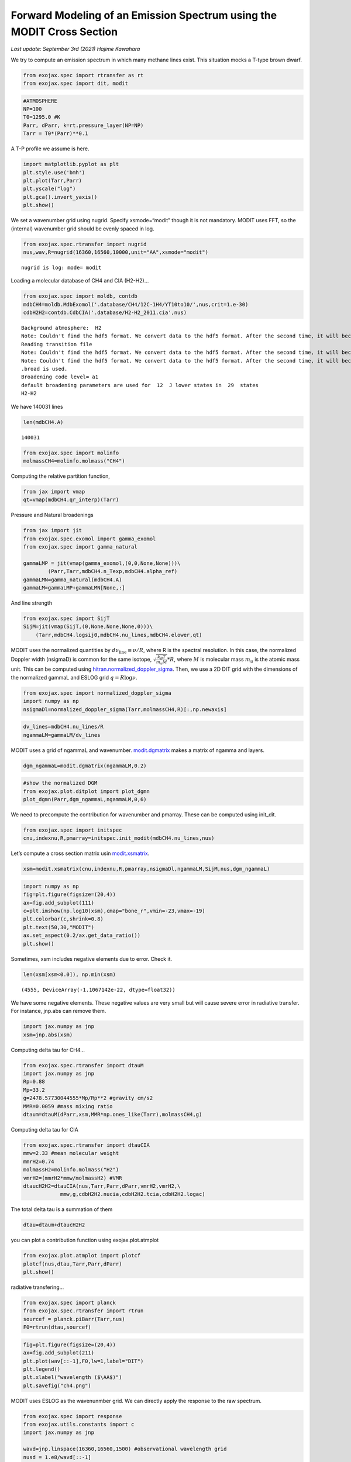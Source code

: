 Forward Modeling of an Emission Spectrum using the MODIT Cross Section
======================================================================

*Last update: September 3rd (2021) Hajime Kawahara*

We try to compute an emission spectrum in which many methane lines
exist. This situation mocks a T-type brown dwarf.

.. code:: ipython3

    from exojax.spec import rtransfer as rt
    from exojax.spec import dit, modit

.. code:: ipython3

    #ATMOSPHERE                                                                     
    NP=100
    T0=1295.0 #K
    Parr, dParr, k=rt.pressure_layer(NP=NP)
    Tarr = T0*(Parr)**0.1

A T-P profile we assume is here.

.. code:: ipython3

    import matplotlib.pyplot as plt
    plt.style.use('bmh')
    plt.plot(Tarr,Parr)
    plt.yscale("log")
    plt.gca().invert_yaxis()
    plt.show()



.. image:: MODITch4/output_5_0.png


We set a wavenumber grid using nugrid. Specify xsmode=“modit” though it
is not mandatory. MODIT uses FFT, so the (internal) wavenumber grid
should be evenly spaced in log.

.. code:: ipython3

    from exojax.spec.rtransfer import nugrid
    nus,wav,R=nugrid(16360,16560,10000,unit="AA",xsmode="modit")


.. parsed-literal::

    nugrid is log: mode= modit


Loading a molecular database of CH4 and CIA (H2-H2)…

.. code:: ipython3

    from exojax.spec import moldb, contdb
    mdbCH4=moldb.MdbExomol('.database/CH4/12C-1H4/YT10to10/',nus,crit=1.e-30)
    cdbH2H2=contdb.CdbCIA('.database/H2-H2_2011.cia',nus)


.. parsed-literal::

    Background atmosphere:  H2
    Note: Couldn't find the hdf5 format. We convert data to the hdf5 format. After the second time, it will become much faster.
    Reading transition file
    Note: Couldn't find the hdf5 format. We convert data to the hdf5 format. After the second time, it will become much faster.
    Note: Couldn't find the hdf5 format. We convert data to the hdf5 format. After the second time, it will become much faster.
    .broad is used.
    Broadening code level= a1
    default broadening parameters are used for  12  J lower states in  29  states
    H2-H2


We have 140031 lines

.. code:: ipython3

    len(mdbCH4.A)




.. parsed-literal::

    140031



.. code:: ipython3

    from exojax.spec import molinfo
    molmassCH4=molinfo.molmass("CH4")

Computing the relative partition function,

.. code:: ipython3

    from jax import vmap
    qt=vmap(mdbCH4.qr_interp)(Tarr)

Pressure and Natural broadenings

.. code:: ipython3

    from jax import jit
    from exojax.spec.exomol import gamma_exomol
    from exojax.spec import gamma_natural
    
    gammaLMP = jit(vmap(gamma_exomol,(0,0,None,None)))\
            (Parr,Tarr,mdbCH4.n_Texp,mdbCH4.alpha_ref)
    gammaLMN=gamma_natural(mdbCH4.A)
    gammaLM=gammaLMP+gammaLMN[None,:]

And line strength

.. code:: ipython3

    from exojax.spec import SijT
    SijM=jit(vmap(SijT,(0,None,None,None,0)))\
        (Tarr,mdbCH4.logsij0,mdbCH4.nu_lines,mdbCH4.elower,qt)

MODIT uses the normalized quantities by
:math:`d \nu_\mathrm{line} \equiv \nu/R`,
where R is the
spectral resolution. In this case, the normalized Doppler width
(nsigmaD) is common for the same isotope,
:math:`\sqrt{\frac{k_B T}{m_u M}}*R`,
where
:math:`M`
is molecular mass
:math:`m_u`
is the atomic mass unit.
This can be computed using `hitran.normalized_doppler_sigma <../exojax/exojax.spec.html#exojax.spec.hitran.normalized_doppler_sigma>`_. Then, we use a 2D DIT grid
with the dimensions of the normalized gammaL and ESLOG grid
:math:`q = R \log{\nu}`.

.. code:: ipython3

    from exojax.spec import normalized_doppler_sigma
    import numpy as np
    nsigmaDl=normalized_doppler_sigma(Tarr,molmassCH4,R)[:,np.newaxis]

.. code:: ipython3

    dv_lines=mdbCH4.nu_lines/R
    ngammaLM=gammaLM/dv_lines

MODIT uses a grid of ngammaL and wavenumber. `modit.dgmatrix <../exojax/exojax.spec.html#exojax.spec.modit.dgmatrix>`_ makes a matrix of ngamma and layers.

.. code:: ipython3

    dgm_ngammaL=modit.dgmatrix(ngammaLM,0.2)

.. code:: ipython3

    #show the normalized DGM
    from exojax.plot.ditplot import plot_dgmn
    plot_dgmn(Parr,dgm_ngammaL,ngammaLM,0,6)

.. image:: MODITch4/output_24_1.png


We need to precompute the contribution for wavenumber and pmarray. These
can be computed using init_dit.

.. code:: ipython3

    from exojax.spec import initspec 
    cnu,indexnu,R,pmarray=initspec.init_modit(mdbCH4.nu_lines,nus)

Let’s compute a cross section matrix usin `modit.xsmatrix <../exojax/exojax.spec.html#exojax.spec.modit.xsmatrix>`_.

.. code:: ipython3

    xsm=modit.xsmatrix(cnu,indexnu,R,pmarray,nsigmaDl,ngammaLM,SijM,nus,dgm_ngammaL)

.. code:: ipython3

    import numpy as np
    fig=plt.figure(figsize=(20,4))
    ax=fig.add_subplot(111)
    c=plt.imshow(np.log10(xsm),cmap="bone_r",vmin=-23,vmax=-19)
    plt.colorbar(c,shrink=0.8)
    plt.text(50,30,"MODIT")
    ax.set_aspect(0.2/ax.get_data_ratio())
    plt.show()


.. image:: MODITch4/output_29_1.png


Sometimes, xsm includes negative elements due to error. Check it.

.. code:: ipython3

    len(xsm[xsm<0.0]), np.min(xsm)



.. parsed-literal::

    (4555, DeviceArray(-1.1067142e-22, dtype=float32))

We have some negative elements. These negative values are very small but will cause severe error in radiative transfer. For instance, jnp.abs can remove them.

.. code:: ipython3

    import jax.numpy as jnp
    xsm=jnp.abs(xsm)

Computing delta tau for CH4...

.. code:: ipython3

    from exojax.spec.rtransfer import dtauM
    import jax.numpy as jnp
    Rp=0.88
    Mp=33.2
    g=2478.57730044555*Mp/Rp**2 #gravity cm/s2
    MMR=0.0059 #mass mixing ratio
    dtaum=dtauM(dParr,xsm,MMR*np.ones_like(Tarr),molmassCH4,g)

Computing delta tau for CIA

.. code:: ipython3

    from exojax.spec.rtransfer import dtauCIA
    mmw=2.33 #mean molecular weight
    mmrH2=0.74
    molmassH2=molinfo.molmass("H2")
    vmrH2=(mmrH2*mmw/molmassH2) #VMR
    dtaucH2H2=dtauCIA(nus,Tarr,Parr,dParr,vmrH2,vmrH2,\
                mmw,g,cdbH2H2.nucia,cdbH2H2.tcia,cdbH2H2.logac)

The total delta tau is a summation of them

.. code:: ipython3

    dtau=dtaum+dtaucH2H2

you can plot a contribution function using exojax.plot.atmplot

.. code:: ipython3

    from exojax.plot.atmplot import plotcf
    plotcf(nus,dtau,Tarr,Parr,dParr)
    plt.show()



.. image:: MODITch4/output_41_0.png


radiative transfering…

.. code:: ipython3

    from exojax.spec import planck
    from exojax.spec.rtransfer import rtrun
    sourcef = planck.piBarr(Tarr,nus)
    F0=rtrun(dtau,sourcef)

.. code:: ipython3

    fig=plt.figure(figsize=(20,4))
    ax=fig.add_subplot(211)
    plt.plot(wav[::-1],F0,lw=1,label="DIT")
    plt.legend()
    plt.xlabel("wavelength ($\AA$)")
    plt.savefig("ch4.png")



.. image:: MODITch4/output_44_0.png


MODIT uses ESLOG as the wavenunmber grid. We can directly apply the
response to the raw spectrum.

.. code:: ipython3

    from exojax.spec import response
    from exojax.utils.constants import c
    import jax.numpy as jnp
    
    wavd=jnp.linspace(16360,16560,1500) #observational wavelength grid
    nusd = 1.e8/wavd[::-1]
    
    RV=10.0 #RV km/s
    vsini=20.0 #Vsini km/s
    u1=0.0 #limb darkening u1
    u2=0.0 #limb darkening u2
    
    Rinst=100000. #spectral resolution of the spectrograph
    beta=c/(2.0*np.sqrt(2.0*np.log(2.0))*Rinst) #IP sigma (STD of Gaussian)
    
    Frot=response.rigidrot(nus,F0,vsini,u1,u2)
    F=response.ipgauss_sampling(nusd,nus,Frot,beta,RV)

.. code:: ipython3

    fig=plt.figure(figsize=(20,4))
    plt.plot(wav[::-1],F0,alpha=0.5)
    plt.plot(wavd[::-1],F)
    plt.xlabel("wavelength ($\AA$)")
    plt.savefig("moditCH4.png")



.. image:: MODITch4/output_47_0.png


Let’s save the spectrum for the retrieval.

.. code:: ipython3

    np.savetxt("spectrum_ch4.txt",np.array([wavd,F]).T,delimiter=",")

